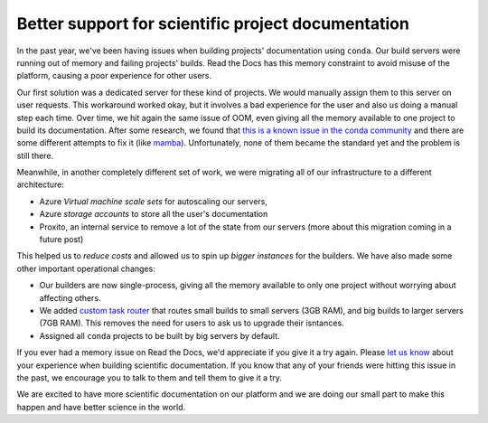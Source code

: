 .. post:: April 28, 2020
   :tags: conda, builders, science
   :author: Manuel
   :location: BCN

.. meta::
   :description lang=en:
      Read the Docs now has more powerful servers and improves the support for
      scientific projects that use conda to build their documentation.


Better support for scientific project documentation
===================================================

In the past year, we've been having issues when building projects' documentation using ``conda``.
Our build servers were running out of memory and failing projects' builds.
Read the Docs has this memory constraint to avoid misuse of the platform,
causing a poor experience for other users.

Our first solution was a dedicated server for these kind of projects.
We would manually assign them to this server on user requests.
This workaround worked okay, but it involves a bad experience for the user and also us doing a manual step each time.
Over time, we hit again the same issue of OOM, even giving all the memory available to one project to build its documentation.
After some research, we found that `this is a known issue in the conda community`_ and there are some different attempts to fix it (like `mamba`_).
Unfortunately, none of them became the standard yet and the problem is still there.

.. _this is a known issue in the conda community: https://www.anaconda.com/understanding-and-improving-condas-performance/
.. _mamba: https://quantstack.net/mamba.html

Meanwhile, in another completely different set of work,
we were migrating all of our infrastructure to a different architecture:

* Azure *Virtual machine scale sets* for autoscaling our servers,
* Azure *storage accounts* to store all the user's documentation
* Proxito, an internal service to remove a lot of the state from our servers (more about this migration coming in a future post)

This helped us to *reduce costs* and allowed us to spin up *bigger instances* for the builders.
We have also made some other important operational changes:

* Our builders are now single-process, giving all the memory available to only one project without worrying about affecting others.
* We added `custom task router`_ that routes small builds to small servers (3GB RAM), and big builds to larger servers (7GB RAM). This removes the need for users to ask us to upgrade their isntances.
* Assigned all ``conda`` projects to be built by big servers by default.

If you ever had a memory issue on Read the Docs,
we'd appreciate if you give it a try again.
Please `let us know`_ about your experience when building scientific documentation.
If you know that any of your friends were hitting this issue in the past,
we encourage you to talk to them and tell them to give it a try.

We are excited to have more scientific documentation on our platform and we are doing our small part to make this happen and have better science in the world.

.. _custom task router: https://github.com/readthedocs/readthedocs.org/blob/8e78d680d02aeba12644796b979ef62459f64932/readthedocs/builds/tasks.py#L11
.. _let us know: mailto:support@readthedocs.org
